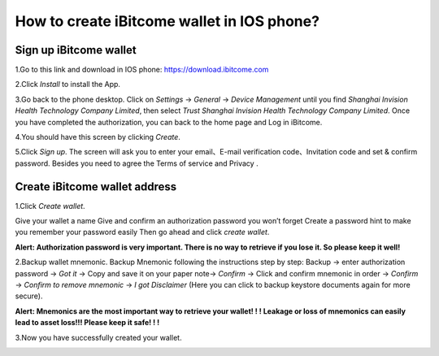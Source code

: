 How to create iBitcome wallet in IOS phone? 
===========================================
Sign up iBitcome wallet
-----------------------

1.Go to this link and download in IOS phone: https://download.ibitcome.com

2.Click *Install* to install the App. 

.. image:: https://github.com/wangzhenzhen23/iBitcome/blob/master/_static/0301.png?raw=true

3.Go back to the phone desktop. Click on *Settings* -> *General* -> *Device Management* until you find *Shanghai Invision Health Technology Company Limited*, then select *Trust Shanghai Invision Health Technology Company Limited*. Once you have completed the authorization, you can back to the home page and Log in iBitcome.
   
.. image:: https://github.com/wangzhenzhen23/iBitcome/blob/master/_static/0302.png?raw=true
.. image:: https://github.com/wangzhenzhen23/iBitcome/blob/master/_static/0303.png?raw=true
.. image:: https://github.com/wangzhenzhen23/iBitcome/blob/master/_static/0304.png?raw=true

.. image:: https://github.com/wangzhenzhen23/iBitcome/blob/master/_static/0305.png?raw=true
.. image:: https://github.com/wangzhenzhen23/iBitcome/blob/master/_static/0306.png?raw=true
.. image:: https://github.com/wangzhenzhen23/iBitcome/blob/master/_static/0307.png?raw=true 
   
4.You should have this screen by clicking *Create*.
 
.. image:: https://github.com/wangzhenzhen23/iBitcome/blob/master/_static/0308.png?raw=true

5.Click *Sign up*. The screen will ask you to enter your email、E-mail verification code、Invitation code and set & confirm password. Besides you need to agree the Terms of service and Privacy .

.. image:: https://github.com/wangzhenzhen23/iBitcome/blob/master/_static/0309.png?raw=true 

Create iBitcome wallet address 
------------------------------

1.Click *Create wallet*.

Give your wallet a name 
Give and confirm an authorization password you won’t forget 
Create a password hint to make you remember your password easily
Then go ahead and click *create wallet*.

.. image:: https://github.com/wangzhenzhen23/iBitcome/blob/master/_static/0310.png?raw=true

**Alert:  Authorization password is very important. There is no way to retrieve if you lose it. So please keep it well!**
 

2.Backup wallet mnemonic. 
Backup Mnemonic following the instructions step by step:
Backup → enter authorization password → *Got it* →  Copy and save it on your paper note→ *Confirm* → Click and confirm mnemonic in order → *Confirm* → *Confirm to remove mnemonic* → *I got Disclaimer* (Here you can click to backup keystore documents again for more secure).

.. image:: https://github.com/wangzhenzhen23/iBitcome/blob/master/_static/0311.png?raw=true
.. image:: https://github.com/wangzhenzhen23/iBitcome/blob/master/_static/0312.png?raw=true
.. image:: https://github.com/wangzhenzhen23/iBitcome/blob/master/_static/0313.png?raw=true

**Alert: Mnemonics are the most important way to retrieve your wallet! ! ! Leakage or loss of mnemonics can easily lead to asset loss!!! Please keep it safe! ! !**
   
 

3.Now you have successfully created your wallet.
 
.. image:: https://github.com/wangzhenzhen23/iBitcome/blob/master/_static/0314.png?raw=true
